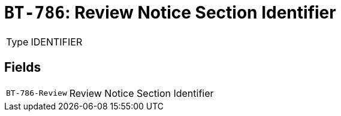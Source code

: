 = `BT-786`: Review Notice Section Identifier
:navtitle: Business Terms

[horizontal]
Type:: IDENTIFIER

== Fields
[horizontal]
  `BT-786-Review`:: Review Notice Section Identifier
